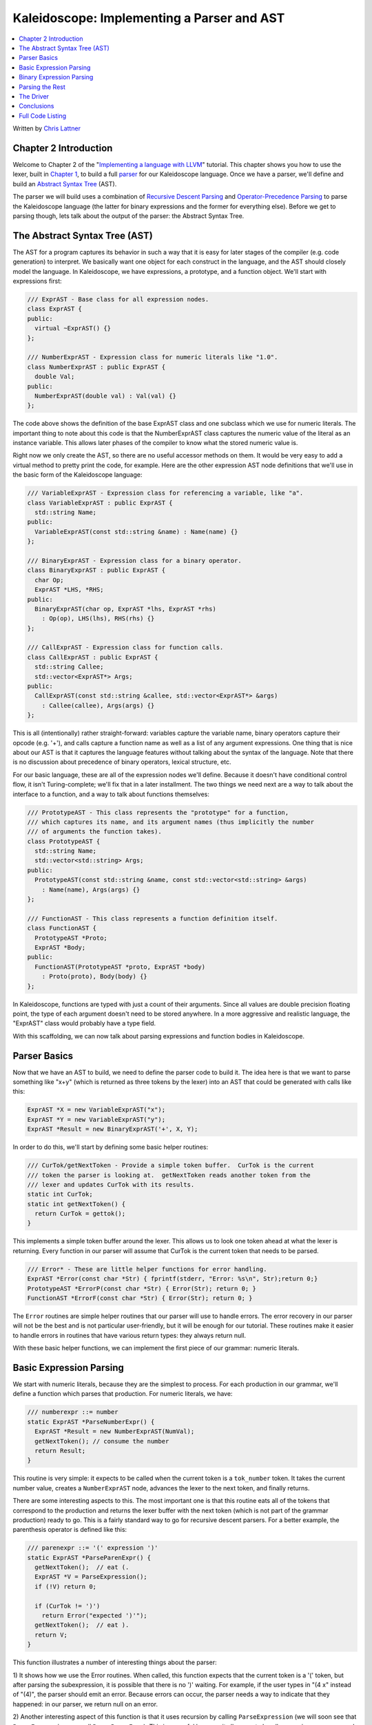 ===========================================
Kaleidoscope: Implementing a Parser and AST
===========================================

.. contents::
   :local:

Written by `Chris Lattner <mailto:sabre@nondot.org>`_

Chapter 2 Introduction
======================

Welcome to Chapter 2 of the "`Implementing a language with
LLVM <index.html>`_" tutorial. This chapter shows you how to use the
lexer, built in `Chapter 1 <LangImpl1.html>`_, to build a full
`parser <http://en.wikipedia.org/wiki/Parsing>`_ for our Kaleidoscope
language. Once we have a parser, we'll define and build an `Abstract
Syntax Tree <http://en.wikipedia.org/wiki/Abstract_syntax_tree>`_ (AST).

The parser we will build uses a combination of `Recursive Descent
Parsing <http://en.wikipedia.org/wiki/Recursive_descent_parser>`_ and
`Operator-Precedence
Parsing <http://en.wikipedia.org/wiki/Operator-precedence_parser>`_ to
parse the Kaleidoscope language (the latter for binary expressions and
the former for everything else). Before we get to parsing though, lets
talk about the output of the parser: the Abstract Syntax Tree.

The Abstract Syntax Tree (AST)
==============================

The AST for a program captures its behavior in such a way that it is
easy for later stages of the compiler (e.g. code generation) to
interpret. We basically want one object for each construct in the
language, and the AST should closely model the language. In
Kaleidoscope, we have expressions, a prototype, and a function object.
We'll start with expressions first:

.. code-block:: c++

    /// ExprAST - Base class for all expression nodes.
    class ExprAST {
    public:
      virtual ~ExprAST() {}
    };

    /// NumberExprAST - Expression class for numeric literals like "1.0".
    class NumberExprAST : public ExprAST {
      double Val;
    public:
      NumberExprAST(double val) : Val(val) {}
    };

The code above shows the definition of the base ExprAST class and one
subclass which we use for numeric literals. The important thing to note
about this code is that the NumberExprAST class captures the numeric
value of the literal as an instance variable. This allows later phases
of the compiler to know what the stored numeric value is.

Right now we only create the AST, so there are no useful accessor
methods on them. It would be very easy to add a virtual method to pretty
print the code, for example. Here are the other expression AST node
definitions that we'll use in the basic form of the Kaleidoscope
language:

.. code-block:: c++

    /// VariableExprAST - Expression class for referencing a variable, like "a".
    class VariableExprAST : public ExprAST {
      std::string Name;
    public:
      VariableExprAST(const std::string &name) : Name(name) {}
    };

    /// BinaryExprAST - Expression class for a binary operator.
    class BinaryExprAST : public ExprAST {
      char Op;
      ExprAST *LHS, *RHS;
    public:
      BinaryExprAST(char op, ExprAST *lhs, ExprAST *rhs)
        : Op(op), LHS(lhs), RHS(rhs) {}
    };

    /// CallExprAST - Expression class for function calls.
    class CallExprAST : public ExprAST {
      std::string Callee;
      std::vector<ExprAST*> Args;
    public:
      CallExprAST(const std::string &callee, std::vector<ExprAST*> &args)
        : Callee(callee), Args(args) {}
    };

This is all (intentionally) rather straight-forward: variables capture
the variable name, binary operators capture their opcode (e.g. '+'), and
calls capture a function name as well as a list of any argument
expressions. One thing that is nice about our AST is that it captures
the language features without talking about the syntax of the language.
Note that there is no discussion about precedence of binary operators,
lexical structure, etc.

For our basic language, these are all of the expression nodes we'll
define. Because it doesn't have conditional control flow, it isn't
Turing-complete; we'll fix that in a later installment. The two things
we need next are a way to talk about the interface to a function, and a
way to talk about functions themselves:

.. code-block:: c++

    /// PrototypeAST - This class represents the "prototype" for a function,
    /// which captures its name, and its argument names (thus implicitly the number
    /// of arguments the function takes).
    class PrototypeAST {
      std::string Name;
      std::vector<std::string> Args;
    public:
      PrototypeAST(const std::string &name, const std::vector<std::string> &args)
        : Name(name), Args(args) {}
    };

    /// FunctionAST - This class represents a function definition itself.
    class FunctionAST {
      PrototypeAST *Proto;
      ExprAST *Body;
    public:
      FunctionAST(PrototypeAST *proto, ExprAST *body)
        : Proto(proto), Body(body) {}
    };

In Kaleidoscope, functions are typed with just a count of their
arguments. Since all values are double precision floating point, the
type of each argument doesn't need to be stored anywhere. In a more
aggressive and realistic language, the "ExprAST" class would probably
have a type field.

With this scaffolding, we can now talk about parsing expressions and
function bodies in Kaleidoscope.

Parser Basics
=============

Now that we have an AST to build, we need to define the parser code to
build it. The idea here is that we want to parse something like "x+y"
(which is returned as three tokens by the lexer) into an AST that could
be generated with calls like this:

.. code-block:: c++

      ExprAST *X = new VariableExprAST("x");
      ExprAST *Y = new VariableExprAST("y");
      ExprAST *Result = new BinaryExprAST('+', X, Y);

In order to do this, we'll start by defining some basic helper routines:

.. code-block:: c++

    /// CurTok/getNextToken - Provide a simple token buffer.  CurTok is the current
    /// token the parser is looking at.  getNextToken reads another token from the
    /// lexer and updates CurTok with its results.
    static int CurTok;
    static int getNextToken() {
      return CurTok = gettok();
    }

This implements a simple token buffer around the lexer. This allows us
to look one token ahead at what the lexer is returning. Every function
in our parser will assume that CurTok is the current token that needs to
be parsed.

.. code-block:: c++


    /// Error* - These are little helper functions for error handling.
    ExprAST *Error(const char *Str) { fprintf(stderr, "Error: %s\n", Str);return 0;}
    PrototypeAST *ErrorP(const char *Str) { Error(Str); return 0; }
    FunctionAST *ErrorF(const char *Str) { Error(Str); return 0; }

The ``Error`` routines are simple helper routines that our parser will
use to handle errors. The error recovery in our parser will not be the
best and is not particular user-friendly, but it will be enough for our
tutorial. These routines make it easier to handle errors in routines
that have various return types: they always return null.

With these basic helper functions, we can implement the first piece of
our grammar: numeric literals.

Basic Expression Parsing
========================

We start with numeric literals, because they are the simplest to
process. For each production in our grammar, we'll define a function
which parses that production. For numeric literals, we have:

.. code-block:: c++

    /// numberexpr ::= number
    static ExprAST *ParseNumberExpr() {
      ExprAST *Result = new NumberExprAST(NumVal);
      getNextToken(); // consume the number
      return Result;
    }

This routine is very simple: it expects to be called when the current
token is a ``tok_number`` token. It takes the current number value,
creates a ``NumberExprAST`` node, advances the lexer to the next token,
and finally returns.

There are some interesting aspects to this. The most important one is
that this routine eats all of the tokens that correspond to the
production and returns the lexer buffer with the next token (which is
not part of the grammar production) ready to go. This is a fairly
standard way to go for recursive descent parsers. For a better example,
the parenthesis operator is defined like this:

.. code-block:: c++

    /// parenexpr ::= '(' expression ')'
    static ExprAST *ParseParenExpr() {
      getNextToken();  // eat (.
      ExprAST *V = ParseExpression();
      if (!V) return 0;

      if (CurTok != ')')
        return Error("expected ')'");
      getNextToken();  // eat ).
      return V;
    }

This function illustrates a number of interesting things about the
parser:

1) It shows how we use the Error routines. When called, this function
expects that the current token is a '(' token, but after parsing the
subexpression, it is possible that there is no ')' waiting. For example,
if the user types in "(4 x" instead of "(4)", the parser should emit an
error. Because errors can occur, the parser needs a way to indicate that
they happened: in our parser, we return null on an error.

2) Another interesting aspect of this function is that it uses recursion
by calling ``ParseExpression`` (we will soon see that
``ParseExpression`` can call ``ParseParenExpr``). This is powerful
because it allows us to handle recursive grammars, and keeps each
production very simple. Note that parentheses do not cause construction
of AST nodes themselves. While we could do it this way, the most
important role of parentheses are to guide the parser and provide
grouping. Once the parser constructs the AST, parentheses are not
needed.

The next simple production is for handling variable references and
function calls:

.. code-block:: c++

    /// identifierexpr
    ///   ::= identifier
    ///   ::= identifier '(' expression* ')'
    static ExprAST *ParseIdentifierExpr() {
      std::string IdName = IdentifierStr;

      getNextToken();  // eat identifier.

      if (CurTok != '(') // Simple variable ref.
        return new VariableExprAST(IdName);

      // Call.
      getNextToken();  // eat (
      std::vector<ExprAST*> Args;
      if (CurTok != ')') {
        while (1) {
          ExprAST *Arg = ParseExpression();
          if (!Arg) return 0;
          Args.push_back(Arg);

          if (CurTok == ')') break;

          if (CurTok != ',')
            return Error("Expected ')' or ',' in argument list");
          getNextToken();
        }
      }

      // Eat the ')'.
      getNextToken();

      return new CallExprAST(IdName, Args);
    }

This routine follows the same style as the other routines. (It expects
to be called if the current token is a ``tok_identifier`` token). It
also has recursion and error handling. One interesting aspect of this is
that it uses *look-ahead* to determine if the current identifier is a
stand alone variable reference or if it is a function call expression.
It handles this by checking to see if the token after the identifier is
a '(' token, constructing either a ``VariableExprAST`` or
``CallExprAST`` node as appropriate.

Now that we have all of our simple expression-parsing logic in place, we
can define a helper function to wrap it together into one entry point.
We call this class of expressions "primary" expressions, for reasons
that will become more clear `later in the
tutorial <LangImpl6.html#unary>`_. In order to parse an arbitrary
primary expression, we need to determine what sort of expression it is:

.. code-block:: c++

    /// primary
    ///   ::= identifierexpr
    ///   ::= numberexpr
    ///   ::= parenexpr
    static ExprAST *ParsePrimary() {
      switch (CurTok) {
      default: return Error("unknown token when expecting an expression");
      case tok_identifier: return ParseIdentifierExpr();
      case tok_number:     return ParseNumberExpr();
      case '(':            return ParseParenExpr();
      }
    }

Now that you see the definition of this function, it is more obvious why
we can assume the state of CurTok in the various functions. This uses
look-ahead to determine which sort of expression is being inspected, and
then parses it with a function call.

Now that basic expressions are handled, we need to handle binary
expressions. They are a bit more complex.

Binary Expression Parsing
=========================

Binary expressions are significantly harder to parse because they are
often ambiguous. For example, when given the string "x+y\*z", the parser
can choose to parse it as either "(x+y)\*z" or "x+(y\*z)". With common
definitions from mathematics, we expect the later parse, because "\*"
(multiplication) has higher *precedence* than "+" (addition).

There are many ways to handle this, but an elegant and efficient way is
to use `Operator-Precedence
Parsing <http://en.wikipedia.org/wiki/Operator-precedence_parser>`_.
This parsing technique uses the precedence of binary operators to guide
recursion. To start with, we need a table of precedences:

.. code-block:: c++

    /// BinopPrecedence - This holds the precedence for each binary operator that is
    /// defined.
    static std::map<char, int> BinopPrecedence;

    /// GetTokPrecedence - Get the precedence of the pending binary operator token.
    static int GetTokPrecedence() {
      if (!isascii(CurTok))
        return -1;

      // Make sure it's a declared binop.
      int TokPrec = BinopPrecedence[CurTok];
      if (TokPrec <= 0) return -1;
      return TokPrec;
    }

    int main() {
      // Install standard binary operators.
      // 1 is lowest precedence.
      BinopPrecedence['<'] = 10;
      BinopPrecedence['+'] = 20;
      BinopPrecedence['-'] = 20;
      BinopPrecedence['*'] = 40;  // highest.
      ...
    }

For the basic form of Kaleidoscope, we will only support 4 binary
operators (this can obviously be extended by you, our brave and intrepid
reader). The ``GetTokPrecedence`` function returns the precedence for
the current token, or -1 if the token is not a binary operator. Having a
map makes it easy to add new operators and makes it clear that the
algorithm doesn't depend on the specific operators involved, but it
would be easy enough to eliminate the map and do the comparisons in the
``GetTokPrecedence`` function. (Or just use a fixed-size array).

With the helper above defined, we can now start parsing binary
expressions. The basic idea of operator precedence parsing is to break
down an expression with potentially ambiguous binary operators into
pieces. Consider ,for example, the expression "a+b+(c+d)\*e\*f+g".
Operator precedence parsing considers this as a stream of primary
expressions separated by binary operators. As such, it will first parse
the leading primary expression "a", then it will see the pairs [+, b]
[+, (c+d)] [\*, e] [\*, f] and [+, g]. Note that because parentheses are
primary expressions, the binary expression parser doesn't need to worry
about nested subexpressions like (c+d) at all.

To start, an expression is a primary expression potentially followed by
a sequence of [binop,primaryexpr] pairs:

.. code-block:: c++

    /// expression
    ///   ::= primary binoprhs
    ///
    static ExprAST *ParseExpression() {
      ExprAST *LHS = ParsePrimary();
      if (!LHS) return 0;

      return ParseBinOpRHS(0, LHS);
    }

``ParseBinOpRHS`` is the function that parses the sequence of pairs for
us. It takes a precedence and a pointer to an expression for the part
that has been parsed so far. Note that "x" is a perfectly valid
expression: As such, "binoprhs" is allowed to be empty, in which case it
returns the expression that is passed into it. In our example above, the
code passes the expression for "a" into ``ParseBinOpRHS`` and the
current token is "+".

The precedence value passed into ``ParseBinOpRHS`` indicates the
*minimal operator precedence* that the function is allowed to eat. For
example, if the current pair stream is [+, x] and ``ParseBinOpRHS`` is
passed in a precedence of 40, it will not consume any tokens (because
the precedence of '+' is only 20). With this in mind, ``ParseBinOpRHS``
starts with:

.. code-block:: c++

    /// binoprhs
    ///   ::= ('+' primary)*
    static ExprAST *ParseBinOpRHS(int ExprPrec, ExprAST *LHS) {
      // If this is a binop, find its precedence.
      while (1) {
        int TokPrec = GetTokPrecedence();

        // If this is a binop that binds at least as tightly as the current binop,
        // consume it, otherwise we are done.
        if (TokPrec < ExprPrec)
          return LHS;

This code gets the precedence of the current token and checks to see if
if is too low. Because we defined invalid tokens to have a precedence of
-1, this check implicitly knows that the pair-stream ends when the token
stream runs out of binary operators. If this check succeeds, we know
that the token is a binary operator and that it will be included in this
expression:

.. code-block:: c++

        // Okay, we know this is a binop.
        int BinOp = CurTok;
        getNextToken();  // eat binop

        // Parse the primary expression after the binary operator.
        ExprAST *RHS = ParsePrimary();
        if (!RHS) return 0;

As such, this code eats (and remembers) the binary operator and then
parses the primary expression that follows. This builds up the whole
pair, the first of which is [+, b] for the running example.

Now that we parsed the left-hand side of an expression and one pair of
the RHS sequence, we have to decide which way the expression associates.
In particular, we could have "(a+b) binop unparsed" or "a + (b binop
unparsed)". To determine this, we look ahead at "binop" to determine its
precedence and compare it to BinOp's precedence (which is '+' in this
case):

.. code-block:: c++

        // If BinOp binds less tightly with RHS than the operator after RHS, let
        // the pending operator take RHS as its LHS.
        int NextPrec = GetTokPrecedence();
        if (TokPrec < NextPrec) {

If the precedence of the binop to the right of "RHS" is lower or equal
to the precedence of our current operator, then we know that the
parentheses associate as "(a+b) binop ...". In our example, the current
operator is "+" and the next operator is "+", we know that they have the
same precedence. In this case we'll create the AST node for "a+b", and
then continue parsing:

.. code-block:: c++

          ... if body omitted ...
        }

        // Merge LHS/RHS.
        LHS = new BinaryExprAST(BinOp, LHS, RHS);
      }  // loop around to the top of the while loop.
    }

In our example above, this will turn "a+b+" into "(a+b)" and execute the
next iteration of the loop, with "+" as the current token. The code
above will eat, remember, and parse "(c+d)" as the primary expression,
which makes the current pair equal to [+, (c+d)]. It will then evaluate
the 'if' conditional above with "\*" as the binop to the right of the
primary. In this case, the precedence of "\*" is higher than the
precedence of "+" so the if condition will be entered.

The critical question left here is "how can the if condition parse the
right hand side in full"? In particular, to build the AST correctly for
our example, it needs to get all of "(c+d)\*e\*f" as the RHS expression
variable. The code to do this is surprisingly simple (code from the
above two blocks duplicated for context):

.. code-block:: c++

        // If BinOp binds less tightly with RHS than the operator after RHS, let
        // the pending operator take RHS as its LHS.
        int NextPrec = GetTokPrecedence();
        if (TokPrec < NextPrec) {
          RHS = ParseBinOpRHS(TokPrec+1, RHS);
          if (RHS == 0) return 0;
        }
        // Merge LHS/RHS.
        LHS = new BinaryExprAST(BinOp, LHS, RHS);
      }  // loop around to the top of the while loop.
    }

At this point, we know that the binary operator to the RHS of our
primary has higher precedence than the binop we are currently parsing.
As such, we know that any sequence of pairs whose operators are all
higher precedence than "+" should be parsed together and returned as
"RHS". To do this, we recursively invoke the ``ParseBinOpRHS`` function
specifying "TokPrec+1" as the minimum precedence required for it to
continue. In our example above, this will cause it to return the AST
node for "(c+d)\*e\*f" as RHS, which is then set as the RHS of the '+'
expression.

Finally, on the next iteration of the while loop, the "+g" piece is
parsed and added to the AST. With this little bit of code (14
non-trivial lines), we correctly handle fully general binary expression
parsing in a very elegant way. This was a whirlwind tour of this code,
and it is somewhat subtle. I recommend running through it with a few
tough examples to see how it works.

This wraps up handling of expressions. At this point, we can point the
parser at an arbitrary token stream and build an expression from it,
stopping at the first token that is not part of the expression. Next up
we need to handle function definitions, etc.

Parsing the Rest
================

The next thing missing is handling of function prototypes. In
Kaleidoscope, these are used both for 'extern' function declarations as
well as function body definitions. The code to do this is
straight-forward and not very interesting (once you've survived
expressions):

.. code-block:: c++

    /// prototype
    ///   ::= id '(' id* ')'
    static PrototypeAST *ParsePrototype() {
      if (CurTok != tok_identifier)
        return ErrorP("Expected function name in prototype");

      std::string FnName = IdentifierStr;
      getNextToken();

      if (CurTok != '(')
        return ErrorP("Expected '(' in prototype");

      // Read the list of argument names.
      std::vector<std::string> ArgNames;
      while (getNextToken() == tok_identifier)
        ArgNames.push_back(IdentifierStr);
      if (CurTok != ')')
        return ErrorP("Expected ')' in prototype");

      // success.
      getNextToken();  // eat ')'.

      return new PrototypeAST(FnName, ArgNames);
    }

Given this, a function definition is very simple, just a prototype plus
an expression to implement the body:

.. code-block:: c++

    /// definition ::= 'def' prototype expression
    static FunctionAST *ParseDefinition() {
      getNextToken();  // eat def.
      PrototypeAST *Proto = ParsePrototype();
      if (Proto == 0) return 0;

      if (ExprAST *E = ParseExpression())
        return new FunctionAST(Proto, E);
      return 0;
    }

In addition, we support 'extern' to declare functions like 'sin' and
'cos' as well as to support forward declaration of user functions. These
'extern's are just prototypes with no body:

.. code-block:: c++

    /// external ::= 'extern' prototype
    static PrototypeAST *ParseExtern() {
      getNextToken();  // eat extern.
      return ParsePrototype();
    }

Finally, we'll also let the user type in arbitrary top-level expressions
and evaluate them on the fly. We will handle this by defining anonymous
nullary (zero argument) functions for them:

.. code-block:: c++

    /// toplevelexpr ::= expression
    static FunctionAST *ParseTopLevelExpr() {
      if (ExprAST *E = ParseExpression()) {
        // Make an anonymous proto.
        PrototypeAST *Proto = new PrototypeAST("", std::vector<std::string>());
        return new FunctionAST(Proto, E);
      }
      return 0;
    }

Now that we have all the pieces, let's build a little driver that will
let us actually *execute* this code we've built!

The Driver
==========

The driver for this simply invokes all of the parsing pieces with a
top-level dispatch loop. There isn't much interesting here, so I'll just
include the top-level loop. See `below <#code>`_ for full code in the
"Top-Level Parsing" section.

.. code-block:: c++

    /// top ::= definition | external | expression | ';'
    static void MainLoop() {
      while (1) {
        fprintf(stderr, "ready> ");
        switch (CurTok) {
        case tok_eof:    return;
        case ';':        getNextToken(); break;  // ignore top-level semicolons.
        case tok_def:    HandleDefinition(); break;
        case tok_extern: HandleExtern(); break;
        default:         HandleTopLevelExpression(); break;
        }
      }
    }

The most interesting part of this is that we ignore top-level
semicolons. Why is this, you ask? The basic reason is that if you type
"4 + 5" at the command line, the parser doesn't know whether that is the
end of what you will type or not. For example, on the next line you
could type "def foo..." in which case 4+5 is the end of a top-level
expression. Alternatively you could type "\* 6", which would continue
the expression. Having top-level semicolons allows you to type "4+5;",
and the parser will know you are done.

Conclusions
===========

With just under 400 lines of commented code (240 lines of non-comment,
non-blank code), we fully defined our minimal language, including a
lexer, parser, and AST builder. With this done, the executable will
validate Kaleidoscope code and tell us if it is grammatically invalid.
For example, here is a sample interaction:

.. code-block:: bash

    $ ./a.out
    ready> def foo(x y) x+foo(y, 4.0);
    Parsed a function definition.
    ready> def foo(x y) x+y y;
    Parsed a function definition.
    Parsed a top-level expr
    ready> def foo(x y) x+y );
    Parsed a function definition.
    Error: unknown token when expecting an expression
    ready> extern sin(a);
    ready> Parsed an extern
    ready> ^D
    $

There is a lot of room for extension here. You can define new AST nodes,
extend the language in many ways, etc. In the `next
installment <LangImpl3.html>`_, we will describe how to generate LLVM
Intermediate Representation (IR) from the AST.

Full Code Listing
=================

Here is the complete code listing for this and the previous chapter.
Note that it is fully self-contained: you don't need LLVM or any
external libraries at all for this. (Besides the C and C++ standard
libraries, of course.) To build this, just compile with:

.. code-block:: bash

    # Compile
    clang++ -g -O3 toy.cpp
    # Run
    ./a.out

Here is the code:

.. code-block:: c++

    #include <cstdio>
    #include <cstdlib>
    #include <string>
    #include <map>
    #include <vector>

    //===----------------------------------------------------------------------===//
    // Lexer
    //===----------------------------------------------------------------------===//

    // The lexer returns tokens [0-255] if it is an unknown character, otherwise one
    // of these for known things.
    enum Token {
      tok_eof = -1,

      // commands
      tok_def = -2, tok_extern = -3,

      // primary
      tok_identifier = -4, tok_number = -5
    };

    static std::string IdentifierStr;  // Filled in if tok_identifier
    static double NumVal;              // Filled in if tok_number

    /// gettok - Return the next token from standard input.
    static int gettok() {
      static int LastChar = ' ';

      // Skip any whitespace.
      while (isspace(LastChar))
        LastChar = getchar();

      if (isalpha(LastChar)) { // identifier: [a-zA-Z][a-zA-Z0-9]*
        IdentifierStr = LastChar;
        while (isalnum((LastChar = getchar())))
          IdentifierStr += LastChar;

        if (IdentifierStr == "def") return tok_def;
        if (IdentifierStr == "extern") return tok_extern;
        return tok_identifier;
      }

      if (isdigit(LastChar) || LastChar == '.') {   // Number: [0-9.]+
        std::string NumStr;
        do {
          NumStr += LastChar;
          LastChar = getchar();
        } while (isdigit(LastChar) || LastChar == '.');

        NumVal = strtod(NumStr.c_str(), 0);
        return tok_number;
      }

      if (LastChar == '#') {
        // Comment until end of line.
        do LastChar = getchar();
        while (LastChar != EOF && LastChar != '\n' && LastChar != '\r');

        if (LastChar != EOF)
          return gettok();
      }

      // Check for end of file.  Don't eat the EOF.
      if (LastChar == EOF)
        return tok_eof;

      // Otherwise, just return the character as its ascii value.
      int ThisChar = LastChar;
      LastChar = getchar();
      return ThisChar;
    }

    //===----------------------------------------------------------------------===//
    // Abstract Syntax Tree (aka Parse Tree)
    //===----------------------------------------------------------------------===//

    /// ExprAST - Base class for all expression nodes.
    class ExprAST {
    public:
      virtual ~ExprAST() {}
    };

    /// NumberExprAST - Expression class for numeric literals like "1.0".
    class NumberExprAST : public ExprAST {
      double Val;
    public:
      NumberExprAST(double val) : Val(val) {}
    };

    /// VariableExprAST - Expression class for referencing a variable, like "a".
    class VariableExprAST : public ExprAST {
      std::string Name;
    public:
      VariableExprAST(const std::string &name) : Name(name) {}
    };

    /// BinaryExprAST - Expression class for a binary operator.
    class BinaryExprAST : public ExprAST {
      char Op;
      ExprAST *LHS, *RHS;
    public:
      BinaryExprAST(char op, ExprAST *lhs, ExprAST *rhs)
        : Op(op), LHS(lhs), RHS(rhs) {}
    };

    /// CallExprAST - Expression class for function calls.
    class CallExprAST : public ExprAST {
      std::string Callee;
      std::vector<ExprAST*> Args;
    public:
      CallExprAST(const std::string &callee, std::vector<ExprAST*> &args)
        : Callee(callee), Args(args) {}
    };

    /// PrototypeAST - This class represents the "prototype" for a function,
    /// which captures its name, and its argument names (thus implicitly the number
    /// of arguments the function takes).
    class PrototypeAST {
      std::string Name;
      std::vector<std::string> Args;
    public:
      PrototypeAST(const std::string &name, const std::vector<std::string> &args)
        : Name(name), Args(args) {}

    };

    /// FunctionAST - This class represents a function definition itself.
    class FunctionAST {
      PrototypeAST *Proto;
      ExprAST *Body;
    public:
      FunctionAST(PrototypeAST *proto, ExprAST *body)
        : Proto(proto), Body(body) {}

    };

    //===----------------------------------------------------------------------===//
    // Parser
    //===----------------------------------------------------------------------===//

    /// CurTok/getNextToken - Provide a simple token buffer.  CurTok is the current
    /// token the parser is looking at.  getNextToken reads another token from the
    /// lexer and updates CurTok with its results.
    static int CurTok;
    static int getNextToken() {
      return CurTok = gettok();
    }

    /// BinopPrecedence - This holds the precedence for each binary operator that is
    /// defined.
    static std::map<char, int> BinopPrecedence;

    /// GetTokPrecedence - Get the precedence of the pending binary operator token.
    static int GetTokPrecedence() {
      if (!isascii(CurTok))
        return -1;

      // Make sure it's a declared binop.
      int TokPrec = BinopPrecedence[CurTok];
      if (TokPrec <= 0) return -1;
      return TokPrec;
    }

    /// Error* - These are little helper functions for error handling.
    ExprAST *Error(const char *Str) { fprintf(stderr, "Error: %s\n", Str);return 0;}
    PrototypeAST *ErrorP(const char *Str) { Error(Str); return 0; }
    FunctionAST *ErrorF(const char *Str) { Error(Str); return 0; }

    static ExprAST *ParseExpression();

    /// identifierexpr
    ///   ::= identifier
    ///   ::= identifier '(' expression* ')'
    static ExprAST *ParseIdentifierExpr() {
      std::string IdName = IdentifierStr;

      getNextToken();  // eat identifier.

      if (CurTok != '(') // Simple variable ref.
        return new VariableExprAST(IdName);

      // Call.
      getNextToken();  // eat (
      std::vector<ExprAST*> Args;
      if (CurTok != ')') {
        while (1) {
          ExprAST *Arg = ParseExpression();
          if (!Arg) return 0;
          Args.push_back(Arg);

          if (CurTok == ')') break;

          if (CurTok != ',')
            return Error("Expected ')' or ',' in argument list");
          getNextToken();
        }
      }

      // Eat the ')'.
      getNextToken();

      return new CallExprAST(IdName, Args);
    }

    /// numberexpr ::= number
    static ExprAST *ParseNumberExpr() {
      ExprAST *Result = new NumberExprAST(NumVal);
      getNextToken(); // consume the number
      return Result;
    }

    /// parenexpr ::= '(' expression ')'
    static ExprAST *ParseParenExpr() {
      getNextToken();  // eat (.
      ExprAST *V = ParseExpression();
      if (!V) return 0;

      if (CurTok != ')')
        return Error("expected ')'");
      getNextToken();  // eat ).
      return V;
    }

    /// primary
    ///   ::= identifierexpr
    ///   ::= numberexpr
    ///   ::= parenexpr
    static ExprAST *ParsePrimary() {
      switch (CurTok) {
      default: return Error("unknown token when expecting an expression");
      case tok_identifier: return ParseIdentifierExpr();
      case tok_number:     return ParseNumberExpr();
      case '(':            return ParseParenExpr();
      }
    }

    /// binoprhs
    ///   ::= ('+' primary)*
    static ExprAST *ParseBinOpRHS(int ExprPrec, ExprAST *LHS) {
      // If this is a binop, find its precedence.
      while (1) {
        int TokPrec = GetTokPrecedence();

        // If this is a binop that binds at least as tightly as the current binop,
        // consume it, otherwise we are done.
        if (TokPrec < ExprPrec)
          return LHS;

        // Okay, we know this is a binop.
        int BinOp = CurTok;
        getNextToken();  // eat binop

        // Parse the primary expression after the binary operator.
        ExprAST *RHS = ParsePrimary();
        if (!RHS) return 0;

        // If BinOp binds less tightly with RHS than the operator after RHS, let
        // the pending operator take RHS as its LHS.
        int NextPrec = GetTokPrecedence();
        if (TokPrec < NextPrec) {
          RHS = ParseBinOpRHS(TokPrec+1, RHS);
          if (RHS == 0) return 0;
        }

        // Merge LHS/RHS.
        LHS = new BinaryExprAST(BinOp, LHS, RHS);
      }
    }

    /// expression
    ///   ::= primary binoprhs
    ///
    static ExprAST *ParseExpression() {
      ExprAST *LHS = ParsePrimary();
      if (!LHS) return 0;

      return ParseBinOpRHS(0, LHS);
    }

    /// prototype
    ///   ::= id '(' id* ')'
    static PrototypeAST *ParsePrototype() {
      if (CurTok != tok_identifier)
        return ErrorP("Expected function name in prototype");

      std::string FnName = IdentifierStr;
      getNextToken();

      if (CurTok != '(')
        return ErrorP("Expected '(' in prototype");

      std::vector<std::string> ArgNames;
      while (getNextToken() == tok_identifier)
        ArgNames.push_back(IdentifierStr);
      if (CurTok != ')')
        return ErrorP("Expected ')' in prototype");

      // success.
      getNextToken();  // eat ')'.

      return new PrototypeAST(FnName, ArgNames);
    }

    /// definition ::= 'def' prototype expression
    static FunctionAST *ParseDefinition() {
      getNextToken();  // eat def.
      PrototypeAST *Proto = ParsePrototype();
      if (Proto == 0) return 0;

      if (ExprAST *E = ParseExpression())
        return new FunctionAST(Proto, E);
      return 0;
    }

    /// toplevelexpr ::= expression
    static FunctionAST *ParseTopLevelExpr() {
      if (ExprAST *E = ParseExpression()) {
        // Make an anonymous proto.
        PrototypeAST *Proto = new PrototypeAST("", std::vector<std::string>());
        return new FunctionAST(Proto, E);
      }
      return 0;
    }

    /// external ::= 'extern' prototype
    static PrototypeAST *ParseExtern() {
      getNextToken();  // eat extern.
      return ParsePrototype();
    }

    //===----------------------------------------------------------------------===//
    // Top-Level parsing
    //===----------------------------------------------------------------------===//

    static void HandleDefinition() {
      if (ParseDefinition()) {
        fprintf(stderr, "Parsed a function definition.\n");
      } else {
        // Skip token for error recovery.
        getNextToken();
      }
    }

    static void HandleExtern() {
      if (ParseExtern()) {
        fprintf(stderr, "Parsed an extern\n");
      } else {
        // Skip token for error recovery.
        getNextToken();
      }
    }

    static void HandleTopLevelExpression() {
      // Evaluate a top-level expression into an anonymous function.
      if (ParseTopLevelExpr()) {
        fprintf(stderr, "Parsed a top-level expr\n");
      } else {
        // Skip token for error recovery.
        getNextToken();
      }
    }

    /// top ::= definition | external | expression | ';'
    static void MainLoop() {
      while (1) {
        fprintf(stderr, "ready> ");
        switch (CurTok) {
        case tok_eof:    return;
        case ';':        getNextToken(); break;  // ignore top-level semicolons.
        case tok_def:    HandleDefinition(); break;
        case tok_extern: HandleExtern(); break;
        default:         HandleTopLevelExpression(); break;
        }
      }
    }

    //===----------------------------------------------------------------------===//
    // Main driver code.
    //===----------------------------------------------------------------------===//

    int main() {
      // Install standard binary operators.
      // 1 is lowest precedence.
      BinopPrecedence['<'] = 10;
      BinopPrecedence['+'] = 20;
      BinopPrecedence['-'] = 20;
      BinopPrecedence['*'] = 40;  // highest.

      // Prime the first token.
      fprintf(stderr, "ready> ");
      getNextToken();

      // Run the main "interpreter loop" now.
      MainLoop();

      return 0;
    }

`Next: Implementing Code Generation to LLVM IR <LangImpl3.html>`_

